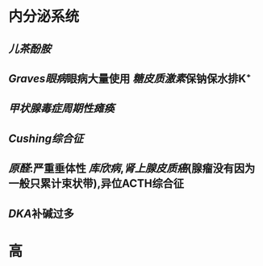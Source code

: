 * 内分泌系统
** [[儿茶酚胺]]
** [[Graves眼病]]眼病大量使用 [[糖皮质激素]]保钠保水排K⁺
** [[甲状腺毒症周期性瘫痪]]
** [[Cushing综合征]]
** [[原醛]]:严重垂体性 [[库欣病]],[[肾上腺皮质癌]](腺瘤没有因为一般只累计束状带),异位ACTH综合征
** [[DKA]]补碱过多
* 高